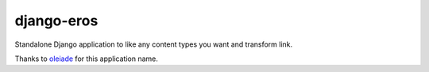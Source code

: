 django-eros
===========

.. image:: https://secure.travis-ci.org/thoas/django-eros.png?branch=master
    :alt: Build Status
    :target: http://travis-ci.org/thoas/django-eros

Standalone Django application to like any content types you want and transform link.

Thanks to `oleiade <https://github.com/oleiade>`_ for this application name.
